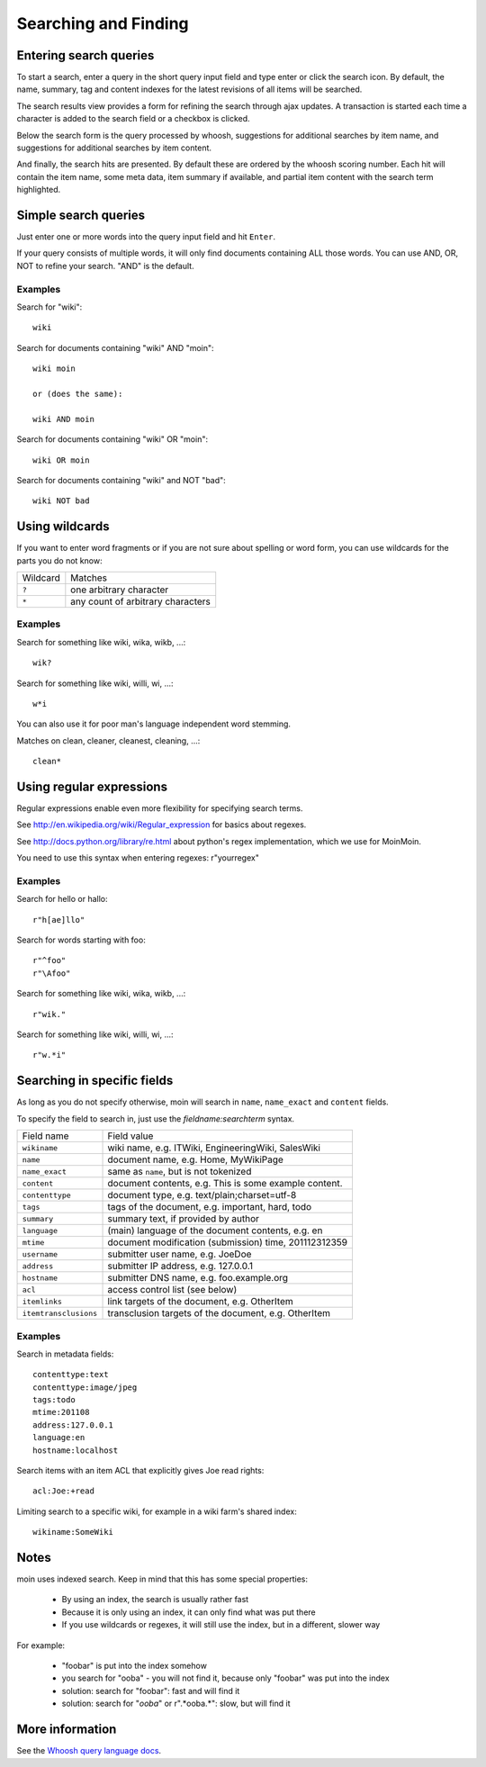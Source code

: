 =====================
Searching and Finding
=====================

Entering search queries
=======================

To start a search, enter a query in the short query input field and type
enter or click the search icon. By default, the name, summary, tag and
content indexes for the latest revisions of all items will be searched.

The search results view provides a form for refining the search through
ajax updates. A transaction is started each time a character is added to
the search field or a checkbox is clicked.

Below the search form is the query processed by whoosh, suggestions for
additional searches by item name, and suggestions for additional
searches by item content.

And finally, the search hits are presented. By default these are ordered by
the whoosh scoring number. Each hit will contain the item name, some
meta data, item summary if available, and partial item content with the
search term highlighted.

Simple search queries
=====================
Just enter one or more words into the query input field and hit ``Enter``.

If your query consists of multiple words, it will only find documents containing ALL those
words. You can use AND, OR, NOT to refine your search. "AND" is the default.

Examples
--------
Search for "wiki"::

  wiki

Search for documents containing "wiki" AND "moin"::

  wiki moin

  or (does the same):

  wiki AND moin

Search for documents containing "wiki" OR "moin"::

  wiki OR moin

Search for documents containing "wiki" and NOT "bad"::

  wiki NOT bad

Using wildcards
===============

If you want to enter word fragments or if you are not sure about spelling or
word form, you can use wildcards for the parts you do not know:

+----------------+-----------------------------------+
| Wildcard       | Matches                           |
+----------------+-----------------------------------+
| ``?``          | one arbitrary character           |
+----------------+-----------------------------------+
| ``*``          | any count of arbitrary characters |
+----------------+-----------------------------------+

Examples
--------
Search for something like wiki, wika, wikb, ...::

  wik?

Search for something like wiki, willi, wi, ...::

  w*i

You can also use it for poor man's language independent word stemming.

Matches on clean, cleaner, cleanest, cleaning, ...::

  clean*

Using regular expressions
=========================

Regular expressions enable even more flexibility for specifying search terms.

See http://en.wikipedia.org/wiki/Regular_expression for basics about regexes.

See http://docs.python.org/library/re.html about python's regex implementation,
which we use for MoinMoin.

You need to use this syntax when entering regexes: r"yourregex"

Examples
--------
Search for hello or hallo::

  r"h[ae]llo"

Search for words starting with foo::

  r"^foo"
  r"\Afoo"

Search for something like wiki, wika, wikb, ...::

  r"wik."

Search for something like wiki, willi, wi, ...::

  r"w.*i"


Searching in specific fields
============================

As long as you do not specify otherwise, moin will search in ``name``,
``name_exact`` and ``content`` fields.

To specify the field to search in, just use the `fieldname:searchterm` syntax.

+-----------------------+-------------------------------------------------------+
| Field name            | Field value                                           |
+-----------------------+-------------------------------------------------------+
| ``wikiname``          | wiki name, e.g. ITWiki, EngineeringWiki, SalesWiki    |
+-----------------------+-------------------------------------------------------+
| ``name``              | document name, e.g. Home, MyWikiPage                  |
+-----------------------+-------------------------------------------------------+
| ``name_exact``        | same as ``name``, but is not tokenized                |
+-----------------------+-------------------------------------------------------+
| ``content``           | document contents, e.g. This is some example content. |
+-----------------------+-------------------------------------------------------+
| ``contenttype``       | document type, e.g. text/plain;charset=utf-8          |
+-----------------------+-------------------------------------------------------+
| ``tags``              | tags of the document, e.g. important, hard, todo      |
+-----------------------+-------------------------------------------------------+
| ``summary``           | summary text, if provided by author                   |
+-----------------------+-------------------------------------------------------+
| ``language``          | (main) language of the document contents, e.g. en     |
+-----------------------+-------------------------------------------------------+
| ``mtime``             | document modification (submission) time, 201112312359 |
+-----------------------+-------------------------------------------------------+
| ``username``          | submitter user name, e.g. JoeDoe                      |
+-----------------------+-------------------------------------------------------+
| ``address``           | submitter IP address, e.g. 127.0.0.1                  |
+-----------------------+-------------------------------------------------------+
| ``hostname``          | submitter DNS name, e.g. foo.example.org              |
+-----------------------+-------------------------------------------------------+
| ``acl``               | access control list (see below)                       |
+-----------------------+-------------------------------------------------------+
| ``itemlinks``         | link targets of the document, e.g. OtherItem          |
+-----------------------+-------------------------------------------------------+
| ``itemtransclusions`` | transclusion targets of the document, e.g. OtherItem  |
+-----------------------+-------------------------------------------------------+

Examples
--------
Search in metadata fields::

  contenttype:text
  contenttype:image/jpeg
  tags:todo
  mtime:201108
  address:127.0.0.1
  language:en
  hostname:localhost

Search items with an item ACL that explicitly gives Joe read rights::

  acl:Joe:+read

Limiting search to a specific wiki, for example in a wiki farm's shared index::

  wikiname:SomeWiki

Notes
=====
moin uses indexed search. Keep in mind that this has some special properties:

 * By using an index, the search is usually rather fast
 * Because it is only using an index, it can only find what was put there
 * If you use wildcards or regexes, it will still use the index, but in a different, slower way

For example:

 * "foobar" is put into the index somehow
 * you search for "ooba" - you will not find it, because only "foobar" was put into the index
 * solution: search for "foobar": fast and will find it
 * solution: search for "*ooba*" or r".*ooba.*": slow, but will find it

More information
================

See the `Whoosh query language docs <https://whoosh.readthedocs.io/en/latest/querylang.html>`_.
